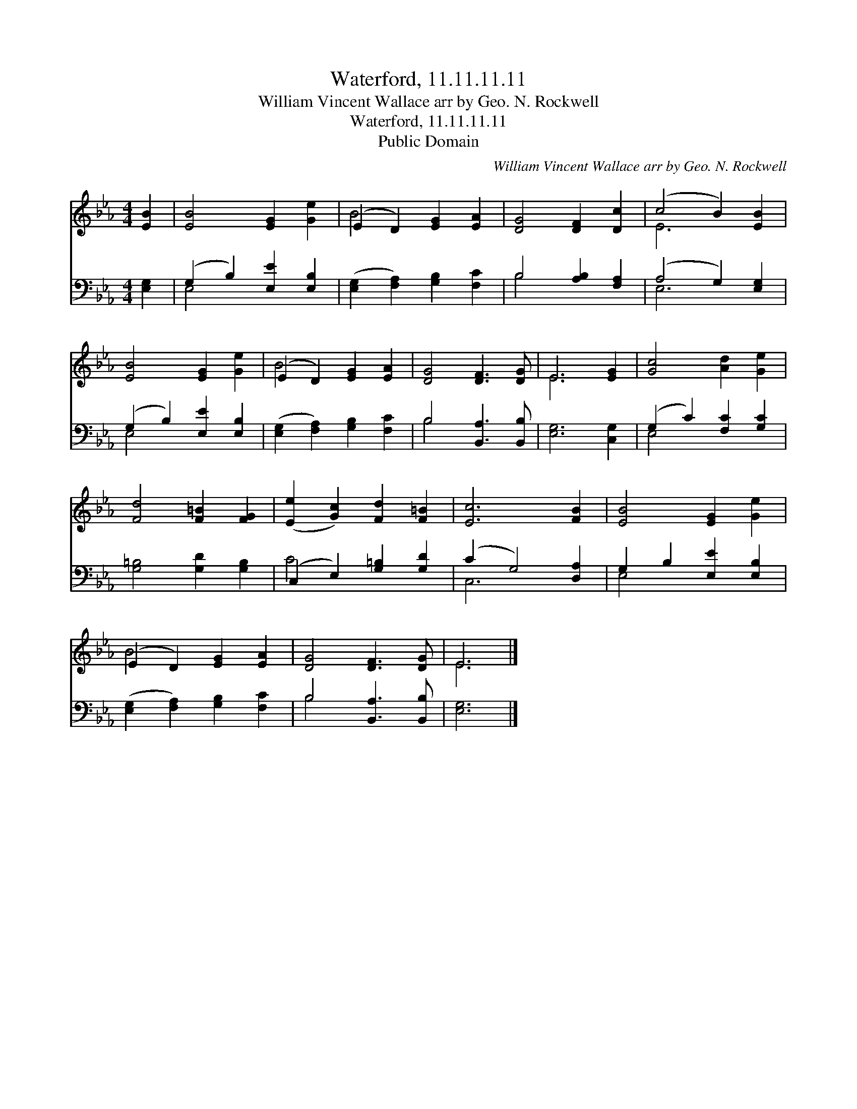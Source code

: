 X:1
T:Waterford, 11.11.11.11
T:William Vincent Wallace arr by Geo. N. Rockwell
T:Waterford, 11.11.11.11
T:Public Domain
C:William Vincent Wallace arr by Geo. N. Rockwell
Z:Public Domain
%%score ( 1 2 ) ( 3 4 )
L:1/8
M:4/4
K:Eb
V:1 treble 
V:2 treble 
V:3 bass 
V:4 bass 
V:1
 [EB]2 | [EB]4 [EG]2 [Ge]2 | (E2 D2) [EG]2 [EA]2 | [DG]4 [DF]2 [Dc]2 | (c4 B2) [EB]2 | %5
 [EB]4 [EG]2 [Ge]2 | (E2 D2) [EG]2 [EA]2 | [DG]4 [DF]3 [DG] | E6 [EG]2 | [Gc]4 [Ad]2 [Ge]2 | %10
 [Fd]4 [F=B]2 [FG]2 | ([Ee]2 [Gc]2) [Fd]2 [F=B]2 | [Ec]6 [FB]2 | [EB]4 [EG]2 [Ge]2 | %14
 (E2 D2) [EG]2 [EA]2 | [DG]4 [DF]3 [DG] | E6 |] %17
V:2
 x2 | x8 | B4 x4 | x8 | E6 x2 | x8 | B4 x4 | x8 | E6 x2 | x8 | x8 | x8 | x8 | x8 | B4 x4 | x8 | %16
 E6 |] %17
V:3
 [E,G,]2 | (G,2 B,2) [E,E]2 [E,B,]2 | ([E,G,]2 [F,A,]2) [G,B,]2 [F,C]2 | B,4 [A,B,]2 [F,A,]2 | %4
 (A,4 G,2) [E,G,]2 | (G,2 B,2) [E,E]2 [E,B,]2 | ([E,G,]2 [F,A,]2) [G,B,]2 [F,C]2 | %7
 B,4 [B,,A,]3 [B,,B,] | [E,G,]6 [C,G,]2 | (G,2 C2) [F,C]2 [G,C]2 | [G,=B,]4 [G,D]2 [G,B,]2 | %11
 (C,2 E,2) [G,=B,]2 [G,D]2 | (C2 G,4) [D,A,]2 | G,2 B,2 [E,E]2 [E,B,]2 | %14
 ([E,G,]2 [F,A,]2) [G,B,]2 [F,C]2 | B,4 [B,,A,]3 [B,,B,] | [E,G,]6 |] %17
V:4
 x2 | E,4 x4 | x8 | B,4 x4 | E,6 x2 | E,4 x4 | x8 | B,4 x4 | x8 | E,4 x4 | x8 | C4 x4 | C,6 x2 | %13
 E,4 x4 | x8 | B,4 x4 | x6 |] %17

